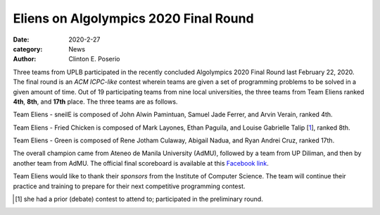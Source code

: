 Eliens on Algolympics 2020 Final Round
#########################################

:date: 2020-2-27
:category: News
:author: Clinton E. Poserio

Three teams from UPLB participated in the recently concluded Algolympics 2020 Final Round last February 22, 2020. The final round is an *ACM ICPC-like* contest wherein teams are given a set of programming problems to be solved in a given amount of time. Out of 19 participating teams from nine local universities, the three teams from Team Eliens ranked **4th**, **8th**, and **17th** place. The three teams are as follows.

.. image:: ./images/cepos/003/eliens-sneile.jpg
   :width: 75%
   :align: center
   :alt: Team Eliens - sneilE

Team Eliens - sneilE is composed of John Alwin Pamintuan, Samuel Jade Ferrer, and Arvin Verain, ranked 4th.

.. image:: ./images/cepos/003/eliens-friedchicken.jpg
   :width: 75%
   :align: center
   :alt: Team Eliens - Fried Chicken

Team Eliens - Fried Chicken is composed of Mark Layones, Ethan Paguila, and Louise Gabrielle Talip [1_], ranked 8th.

.. image:: ./images/cepos/003/eliens-green.jpg
   :width: 75%
   :align: center
   :alt: Team Eliens - Green

Team Eliens - Green is composed of Rene Jotham Culaway, Abigail Nadua, and Ryan Andrei Cruz, ranked 17th. 


The overall champion came from Ateneo de Manila University (AdMU), followed by a team from UP Diliman, and then by another team from AdMU. The official final scoreboard is available at this `Facebook link`_. 

Team Eliens would like to thank their *sponsors* from the Institute of Computer Science. The team will continue their practice and training to prepare for their next competitive programming contest. 
	

.. _Facebook link: https://www.facebook.com/story.php?story_fbid=3146368588708949&id=157306517615186&sfnsn=mo
.. [1] she had a prior (debate) contest to attend to; participated in the preliminary round.
